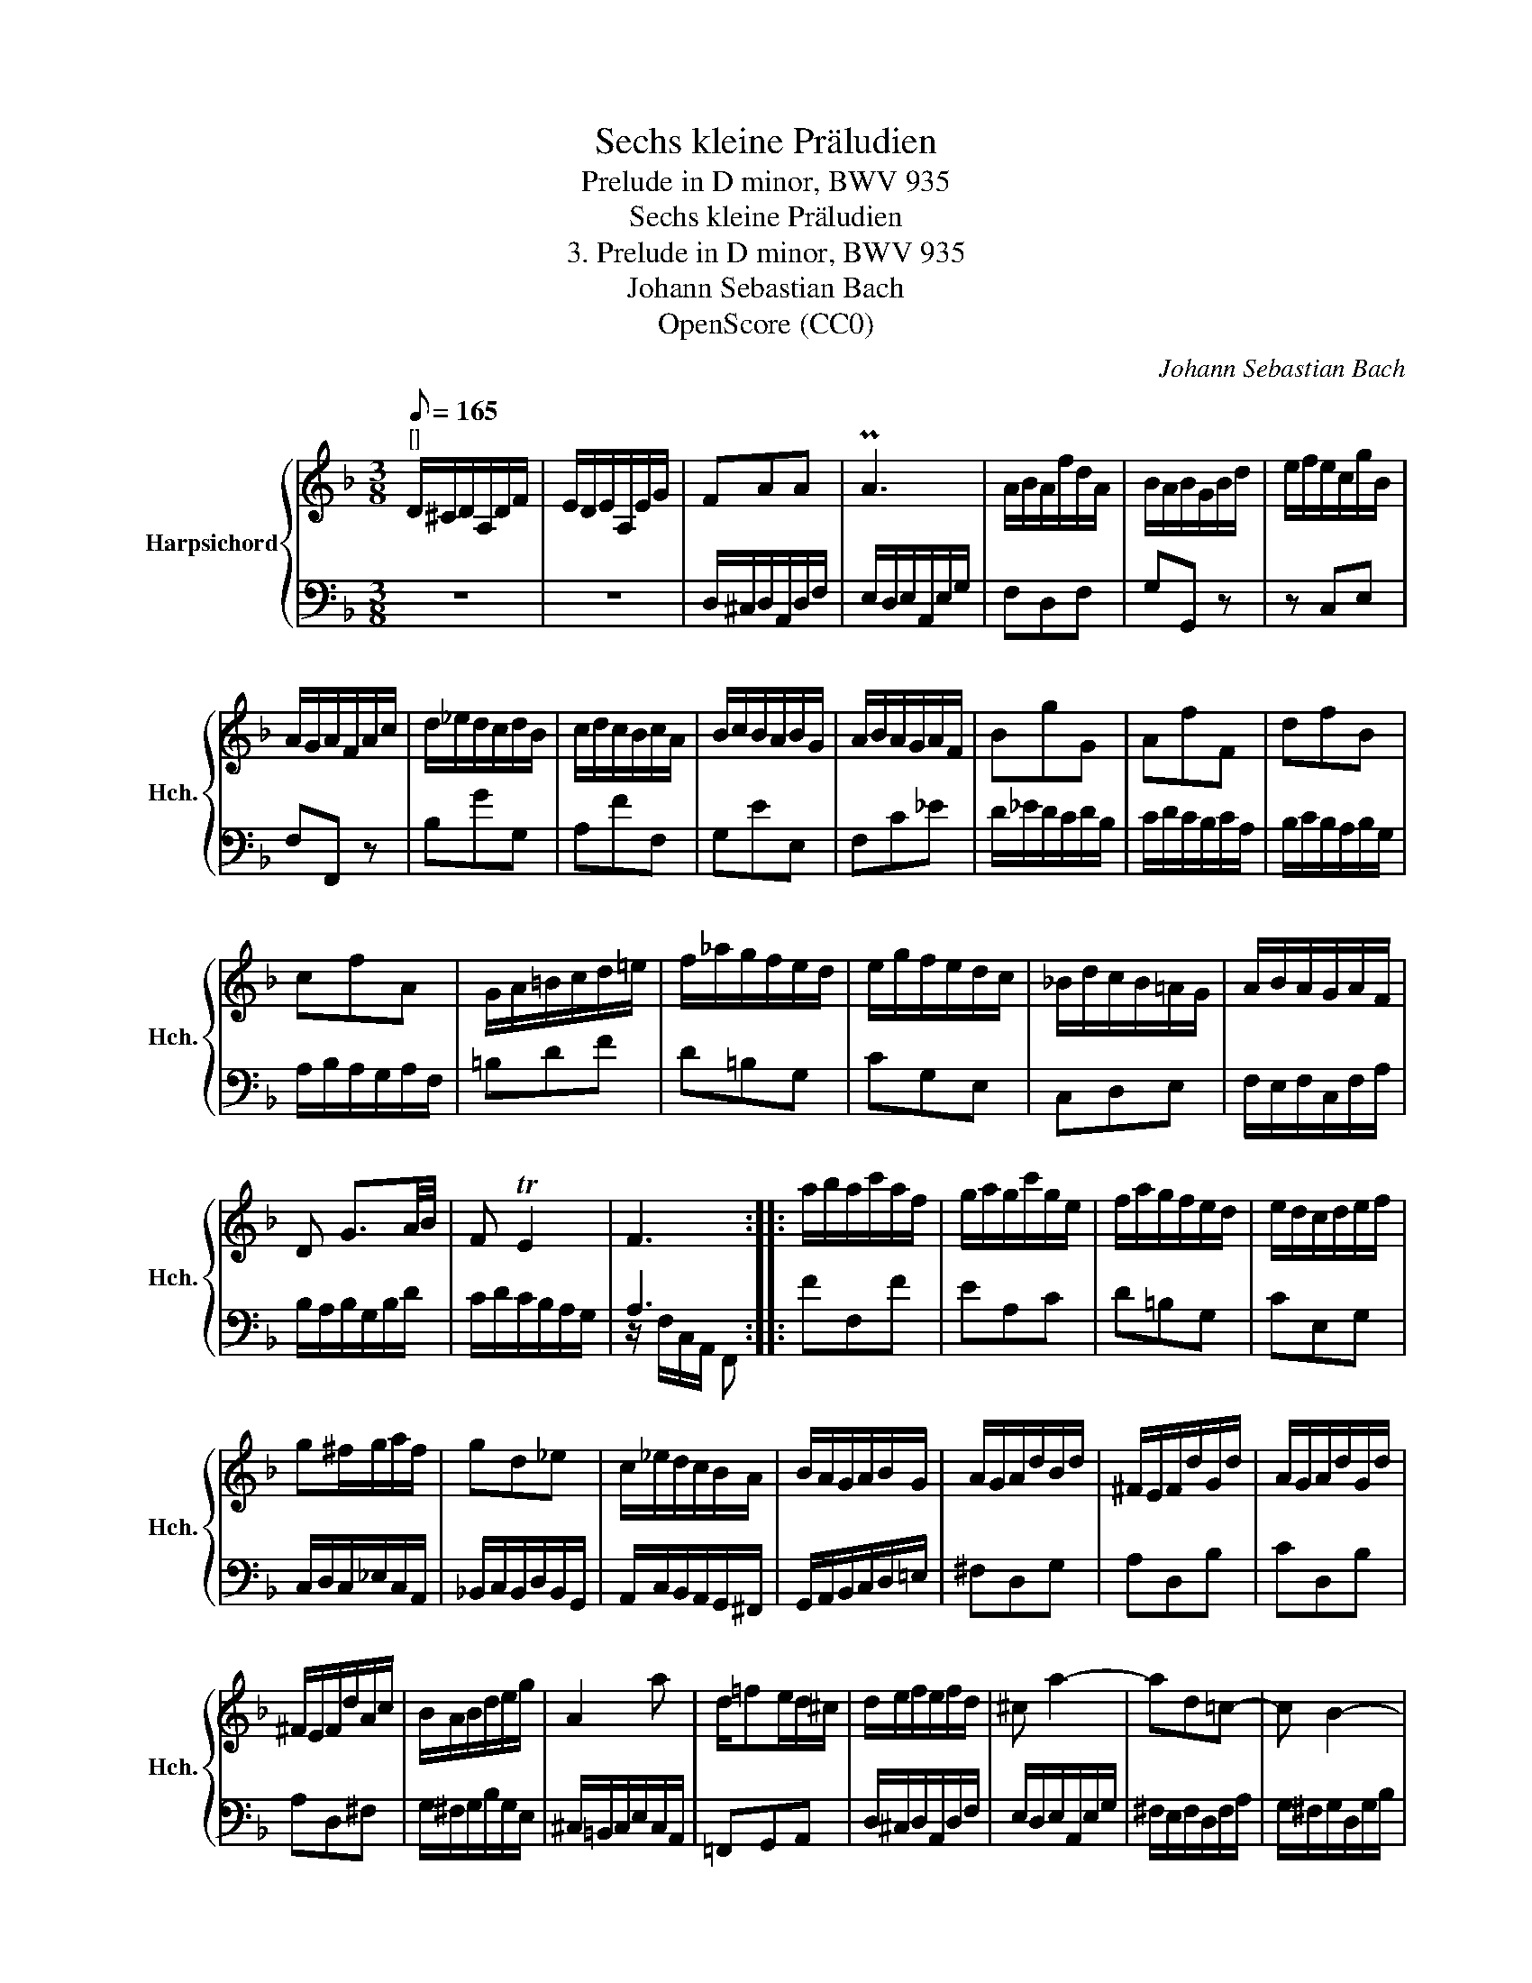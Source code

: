 X:1
T:Sechs kleine Präludien
T:Prelude in D minor, BWV 935
T:Sechs kleine Präludien
T:3. Prelude in D minor, BWV 935
T:Johann Sebastian Bach
T:OpenScore (CC0)
C:Johann Sebastian Bach
Z:OpenScore (CC0)
%%score { 1 | ( 2 3 ) }
L:1/8
Q:1/8=165
M:3/8
K:F
V:1 treble nm="Harpsichord" snm="Hch."
V:2 bass 
V:3 bass 
V:1
"^[]" D/^C/D/A,/D/F/ | E/D/E/A,/E/G/ | FAA | PA3 | A/B/A/f/d/A/ | B/A/B/G/B/d/ | e/f/e/c/g/B/ | %7
 A/G/A/F/A/c/ | d/_e/d/c/d/B/ | c/d/c/B/c/A/ | B/c/B/A/B/G/ | A/B/A/G/A/F/ | BgG | AfF | dfB | %15
 cfA | G/A/=B/c/d/=e/ | f/_a/g/f/e/d/ | e/g/f/e/d/c/ | _B/d/c/B/=A/G/ | A/B/A/G/A/F/ | %21
 D G3/2A/4B/4 | F TE2 | F3 :: a/b/a/c'/a/f/ | g/a/g/c'/g/e/ | f/a/g/f/e/d/ | e/d/c/d/e/f/ | %28
 g^f/g/a/f/ | gd_e | c/_e/d/c/B/A/ | B/A/G/A/B/G/ | A/G/A/d/B/d/ | ^F/E/F/d/G/d/ | A/G/A/d/G/d/ | %35
 ^F/E/F/d/A/c/ | B/A/B/d/e/g/ | A2 a | d/=fe/d/^c/ | d/e/f/e/f/d/ | ^c a2- | ad=c- | c B2- | %43
 B/A/G/=F/E/^c/ | d/e/d/^c/d/f/ | G^ce- | e/B/A/G/F/E/ | D3 :| %48
V:2
 z3 | z3 | D,/^C,/D,/A,,/D,/F,/ | E,/D,/E,/A,,/E,/G,/ | F,D,F, | G,G,, z | z C,E, | F,F,, z | %8
 B,GG, | A,FF, | G,EE, | F,C_E | D/_E/D/C/D/B,/ | C/D/C/B,/C/A,/ | B,/C/B,/A,/B,/G,/ | %15
 A,/B,/A,/G,/A,/F,/ | =B,DF | D=B,G, | CG,E, | C,D,E, | F,/E,/F,/C,/F,/A,/ | B,/A,/B,/G,/B,/D/ | %22
 C/D/C/B,/A,/G,/ | A,3 :: FF,F | EA,C | D=B,G, | CE,G, | C,/D,/C,/_E,/C,/A,,/ | %29
 _B,,/C,/B,,/D,/B,,/G,,/ | A,,/C,/B,,/A,,/G,,/^F,,/ | G,,/A,,/B,,/C,/D,/=E,/ | ^F,D,G, | A,D,B, | %34
 CD,B, | A,D,^F, | G,/^F,/G,/B,/G,/E,/ | ^C,/=B,,/C,/E,/C,/A,,/ | =F,,G,,A,, | %39
 D,/^C,/D,/A,,/D,/F,/ | E,/D,/E,/A,,/E,/G,/ | ^F,/E,/F,/D,/F,/A,/ | G,/^F,/G,/D,/G,/B,/ | %43
 ^C,A,,G, | =F,/G,/F,/E,/F,/D,/ | B,/C/B,/A,/B,/G,/ | F,G,A, | F,3 :| %48
V:3
 x3 | x3 | x3 | x3 | x3 | x3 | x3 | x3 | x3 | x3 | x3 | x3 | x3 | x3 | x3 | x3 | x3 | x3 | x3 | %19
 x3 | x3 | x3 | x3 | z/ F,/C,/A,,/ F,, :: x3 | x3 | x3 | x3 | x3 | x3 | x3 | x3 | x3 | x3 | x3 | %35
 x3 | x3 | x3 | x3 | x3 | x3 | x3 | x3 | x3 | x3 | x3 | x3 | z/ D,/A,,/F,,/ D,, :| %48

